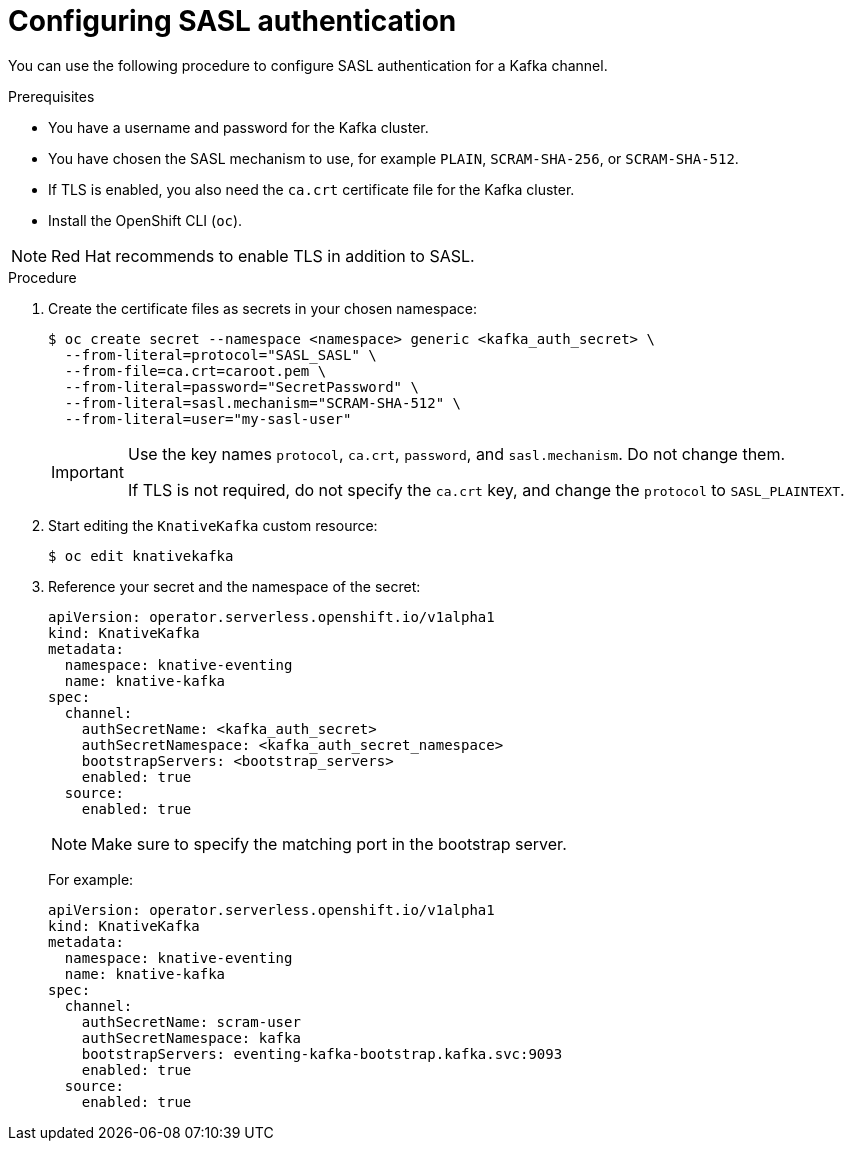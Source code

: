 // Module included in the following assemblies:
//
// * serverless/security/serverless-kafka-security.adoc

:_content-type: PROCEDURE
[id="serverless-kafka-sasl_{context}"]
= Configuring SASL authentication

You can use the following procedure to configure SASL authentication for a Kafka channel.

.Prerequisites

* You have a username and password for the Kafka cluster.
* You have chosen the SASL mechanism to use, for example `PLAIN`, `SCRAM-SHA-256`, or `SCRAM-SHA-512`.
* If TLS is enabled, you also need the `ca.crt` certificate file for the Kafka cluster.
* Install the OpenShift CLI (`oc`).

[NOTE]
====
Red Hat recommends to enable TLS in addition to SASL.
====

.Procedure

. Create the certificate files as secrets in your chosen namespace:
+
[source,terminal]
----
$ oc create secret --namespace <namespace> generic <kafka_auth_secret> \
  --from-literal=protocol="SASL_SASL" \
  --from-file=ca.crt=caroot.pem \
  --from-literal=password="SecretPassword" \
  --from-literal=sasl.mechanism="SCRAM-SHA-512" \
  --from-literal=user="my-sasl-user"
----
+
[IMPORTANT]
====
Use the key names `protocol`, `ca.crt`, `password`, and `sasl.mechanism`. Do not change them.

If TLS is not required, do not specify the `ca.crt` key, and change the `protocol` to `SASL_PLAINTEXT`.
====

. Start editing the `KnativeKafka` custom resource:
+
[source,terminal]
----
$ oc edit knativekafka
----

. Reference your secret and the namespace of the secret:
+
[source,yaml]
----
apiVersion: operator.serverless.openshift.io/v1alpha1
kind: KnativeKafka
metadata:
  namespace: knative-eventing
  name: knative-kafka
spec:
  channel:
    authSecretName: <kafka_auth_secret>
    authSecretNamespace: <kafka_auth_secret_namespace>
    bootstrapServers: <bootstrap_servers>
    enabled: true
  source:
    enabled: true
----
+
[NOTE]
====
Make sure to specify the matching port in the bootstrap server.
====
+
For example:
+
[source,yaml]
----
apiVersion: operator.serverless.openshift.io/v1alpha1
kind: KnativeKafka
metadata:
  namespace: knative-eventing
  name: knative-kafka
spec:
  channel:
    authSecretName: scram-user
    authSecretNamespace: kafka
    bootstrapServers: eventing-kafka-bootstrap.kafka.svc:9093
    enabled: true
  source:
    enabled: true
----
